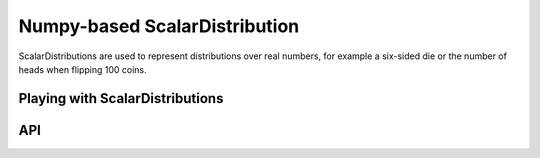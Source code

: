 .. npscalardist.rst
.. py:module:: dit.npscalardist

Numpy-based ScalarDistribution
==============================

ScalarDistributions are used to represent distributions over real numbers, for example a six-sided die or the number of heads when flipping 100 coins.

Playing with ScalarDistributions
--------------------------------



API
---

.. automethod:: ScalarDistribution.__init__

